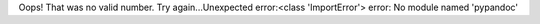 Oops!  That was no valid number.  Try again...Unexpected error:<class 'ImportError'> error: No module named 'pypandoc'


